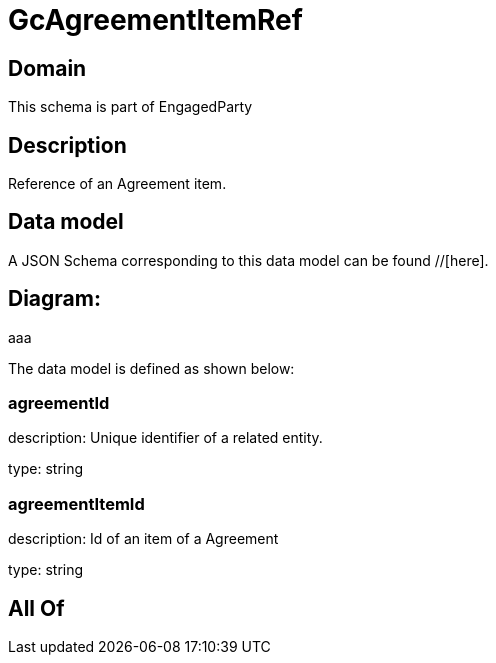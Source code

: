 = GcAgreementItemRef

[#domain]
== Domain

This schema is part of EngagedParty

[#description]
== Description
Reference of an Agreement item.


[#data_model]
== Data model

A JSON Schema corresponding to this data model can be found //[here].

== Diagram:
aaa

The data model is defined as shown below:


=== agreementId
description: Unique identifier of a related entity.

type: string


=== agreementItemId
description: Id of an item of a Agreement

type: string


[#all_of]
== All Of

